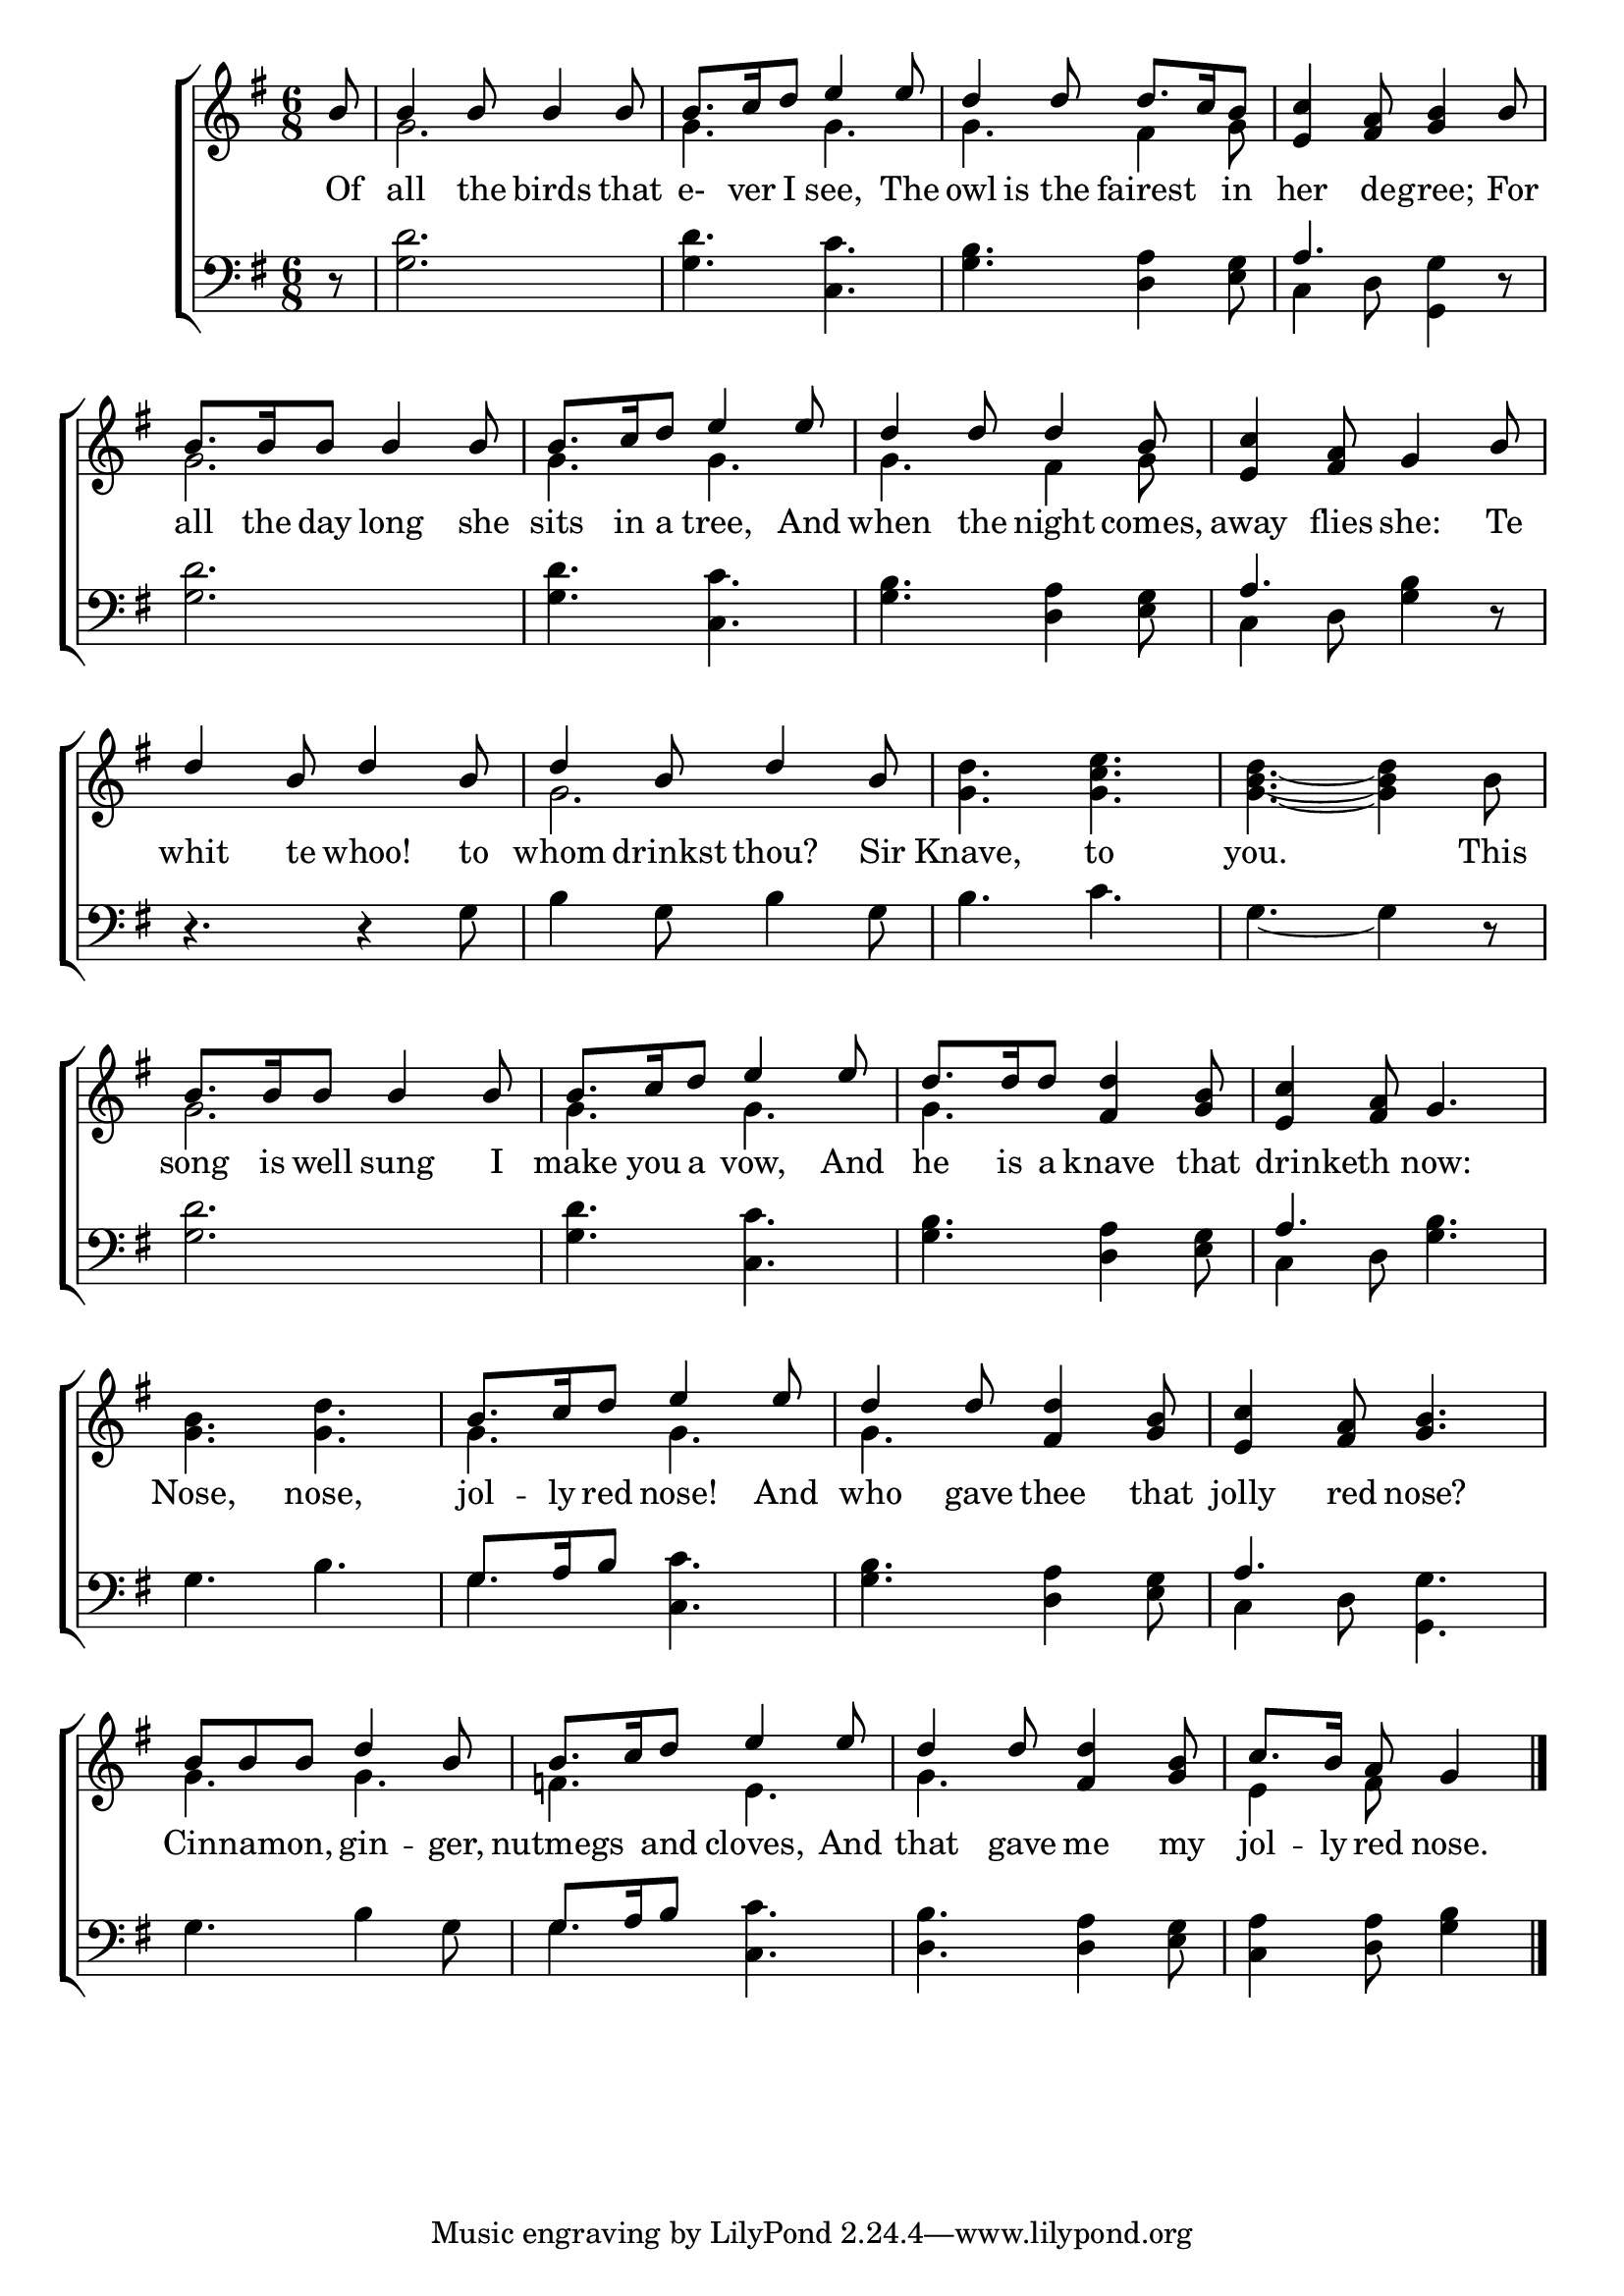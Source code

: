 \version "2.24.0"
\language "english"

global = {
	\time 6/8
	\key g \major
}

mBreak = { }

\header {
%	title = \markup {\medium \caps "Title."}
%	poet = ""
%	composer = ""

%	meter = \markup {\italic ""}
%	arranger = ""
}
\score {

	\new ChoirStaff {
	<<
		\new Staff = "up"  {
		<<
			\global
			\new 	Voice = "one" 	\fixed c' {
				\voiceOne
				\partial 8 b8 | b4 b8 b4 b8 | b8. c'16 d'8 e'4 e'8 | 
				d'4 d'8 d'8. c'16 b8 | <e c'>4 <fs a>8 <g b>4 b8 | \mBreak
				b8. b16 b8 b4 b8 | b8. c'16 d'8 e'4 e'8 | d'4 d'8 d'4 b8 | 
				<e c'>4 <fs a>8 g4 b8 | d'4 b8 d'4 b8 | \mBreak
				d'4 b8 d'4 b8 | s2.*2 | b8. b16 b8 b4 b8 | b8. c'16 d'8 e'4 e'8 | \mBreak
				d'8. d'16 d'8 <fs d'>4 <g b>8 | <e c'>4 <fs a>8 g4. | s2. | b8. c'16 d'8 e'4 e'8 |
				d'4 d'8 <fs d'>4 <g b>8 | \mBreak
				<e c'>4 <fs a>8 <g b>4. | b8 b b d'4 b8 | b8. c'16 d'8 e'4 e'8 | 
				d'4 d'8 <fs d'>4 <g b>8 | \partial 8*5 c'8. b16 a8 g4 \fine | 
			}	% end voice one
			\new Voice  \fixed c' {
				\voiceTwo
				s8 | g2. | g4. g | g fs4 g8 | s2. |
				g2. | g4. g | g fs4 g8 | s2.*2 |
				g2. | <g d'>4. <g c' e'> | <g b d'>~<g b d'>4 b8 | g2. | g4. g |
				g4. s | s2. | <g b>4. <g d'> | g g | g s |
				s2. | g4. g | f e | g s | e4 fs8 s4 |
			} % end voice two
		>>
		} % end staff up
		
		\new Lyrics \lyricmode {	% verse one
		  Of8 | all4 the8 birds4 that8 | e-8.ver16 I8 see,4 The8 | owl8 is8 the8 fairest4 in8 | her4 de8 -- gree;4 For8 |
		  all8. the16 day8 long4 she8 | sits8. in16 a8 tree,4 And8 | when4 the8 night4 comes,8 | 
		  away4  flies8 she:4 Te8 | whit4 te8 whoo!4 to8 |
		  whom4 drinkst8 thou?4 Sir8 | Knave,4. to4. | you.2 8 This8 | song8. is16 well8 sung4 I8 | make8. you16 a8 vow,4 And8 |
		  he8. is16 a8 knave4 that8 | 8 drinketh4 now:4. | Nose,4. nose,4. | jol8. -- ly16 red8 nose!4 And8 | who4 gave8 thee4 that8 |
		  jolly4 red8 nose?4. | 8 Cinnamon,4 gin4 -- ger,8 | nutmegs4 and8 cloves,4 And8 | that4 gave8 me4 my8 | jol8. -- ly16 red8 nose.4 |
		  		}	% end lyrics verse one
		
		\new   Staff = "down" {
		<<
			\clef bass
			\global
			\new Voice {
				\voiceThree
				s8 | s2.*3 | a4. s |
				s2.*3 | a4. s | s2. |
				s2.*5 |
				s2. | a4. s | s2. | g8. a16 b8 s4. | s2. |
				a4. s | s2. | g8. a16 b8 s4. | s2. | s2 s8 | \fine
			} % end voice three
			
			\new 	Voice {
				\voiceFour
				r8 | <g d'>2. | <g d'>4. <c c'> | <g b> <d a>4 <e g>8 | c4 d8 <g, g>4 r8 |
				<g d'>2. | <g d'>4. <c c'> | <g b> <d a>4 <e g>8 | c4 d8 <g b>4 r8 | r4. r4 g8 |
				b4 g8 b4 g8 | b4. c' | g4.~g4 r8 | <g d'>2. | <g d'>4. <c c'> |
				<g b>4. <d a>4 <e g>8 | c4 d8 <g b>4. | g4. b | g4. <c c'> | <g b>4. <d a>4 <e g>8 |
				c4 d8 <g, g>4. | g b4 g8 | g4. <c c'> | <d b> <d a>4 <e g>8 | <c a>4 <d a>8 <g b>4 |
			}	% end voice four

		>>
		} % end staff down
	>>
	} % end choir staff

	\layout{
		\context{
			\Score {
			\omit  BarNumber
			%\override LyricText.self-alignment-X = #LEFT
			\override Staff.Rest.voiced-position=0
			}%end score
		}%end context
	}%end layout

}%end score